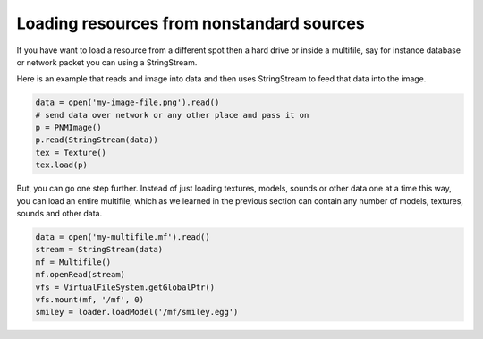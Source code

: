 .. _loading-resources-from-nonstandard-sources:

Loading resources from nonstandard sources
==========================================

If you have want to load a resource from a different spot then a hard drive or
inside a multifile, say for instance database or network packet you can using
a StringStream.

Here is an example that reads and image into data and then uses StringStream
to feed that data into the image.

.. code-block:: python

   data = open('my-image-file.png').read()
   # send data over network or any other place and pass it on
   p = PNMImage()
   p.read(StringStream(data))
   tex = Texture()
   tex.load(p)

But, you can go one step further. Instead of just loading textures, models,
sounds or other data one at a time this way, you can load an entire multifile,
which as we learned in the previous section can contain any number of models,
textures, sounds and other data.

.. code-block:: python

   data = open('my-multifile.mf').read()
   stream = StringStream(data)
   mf = Multifile()
   mf.openRead(stream)
   vfs = VirtualFileSystem.getGlobalPtr()
   vfs.mount(mf, '/mf', 0)
   smiley = loader.loadModel('/mf/smiley.egg')
